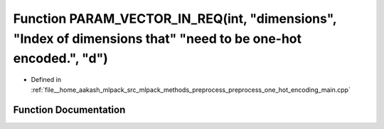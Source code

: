 .. _exhale_function_preprocess__one__hot__encoding__main_8cpp_1a8b9c07a94392e4fa272507e5f866f0b3:

Function PARAM_VECTOR_IN_REQ(int, "dimensions", "Index of dimensions that" "need to be one-hot encoded.", "d")
==============================================================================================================

- Defined in :ref:`file__home_aakash_mlpack_src_mlpack_methods_preprocess_preprocess_one_hot_encoding_main.cpp`


Function Documentation
----------------------


.. doxygenfunction:: PARAM_VECTOR_IN_REQ(int, "dimensions", "Index of dimensions that" "need to be one-hot encoded.", "d")
